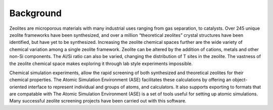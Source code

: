 Background
====================================================================
Zeolites are microporous materials with many industrial uses ranging from gas separation, to catalysts. Over 245 unique zeolite frameworks have been synthesized, and over a million “theoretical zeolites” crystal structures have been identified, but have yet to be synthesized. Increasing the zeolite chemical spaces further are the wide variety of chemical variation among a single zeolite framework. Zeolite can be altered by the addition of cations, metals and other non-Si components. The Al/Si ratio can also be varied, changing the distribution of T sites in the zeolite. The vastness of the zeolite chemical space makes exploring it through lab style experiments impossible. 

Chemical simulation experiments, allow the rapid screening of both synthesized and theoretical zeolites for their chemical properties. The Atomic Simulation Environment (ASE) facilitates these calculations by offering an object-oriented interface to represent individual and groups of atoms, and calculators. It also supports exporting to formats that are compatable with   The Atomic Simulation Environment (ASE) is a set of tools useful for setting up atomic simulations. Many successful zeolite screening projects have been carried out with this software. 

